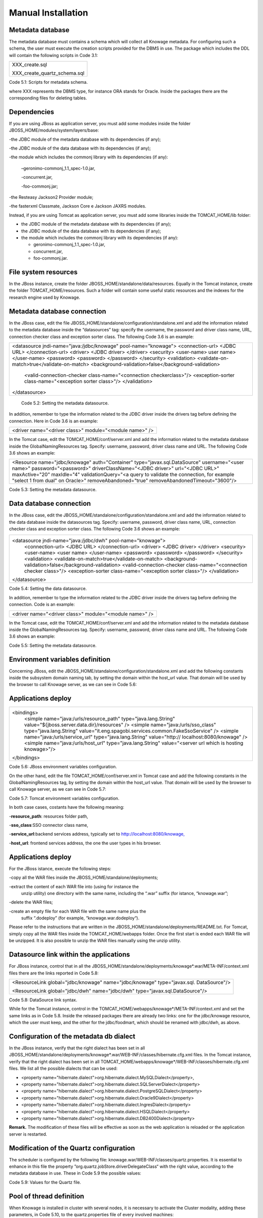
Manual Installation
==========================

Metadata database
-------------------

The metadata database must contains a schema which will collect all Knowage metadata.
For configuring such a schema, the user must execute the creation scripts provided for the
DBMS in use. The package which includes the DDL will contain the following scripts in Code 3.1:

+------------------------------+
| XXX_create.sql               |
|                              |
| XXX_create_quartz_schema.sql |
+------------------------------+
Code 5.1: Scripts for metadata schema.

where XXX represents the DBMS type, for instance ORA stands for Oracle. Inside the packages there are the corresponding files for deleting tables.

Dependencies
-------------------
If you are using JBoss as application server, you must add some modules inside the folder JBOSS_HOME/modules/system/layers/base:

-the JDBC module of the metadata database with its dependencies (if any);

-the JDBC module of the data database with its dependencies (if any);

-the module which includes the commonj library with its dependencies (if any):

   –geronimo-commonj_1.1_spec-1.0.jar,

   -concurrent.jar,

   -foo-commonj.jar;

-the Resteasy Jackson2 Provider module;

-the fasterxml Classmate, Jackson Core e Jackson JAXRS modules.

Instead, if you are using Tomcat as application server, you must add some libraries inside the TOMCAT_HOME/lib folder:

-  the JDBC module of the metadata database with its dependencies (if any);

-  the JDBC module of the data database with its dependencies (if any);

-  the module which includes the commonj library with its dependencies (if any):

   -  geronimo-commonj_1.1_spec-1.0.jar,

   -  concurrent.jar,

   -  foo-commonj.jar.

File system resources
--------------------

In the JBoss instance, create the folder JBOSS_HOME/standalone/data/resources. Equally in the Tomcat instance, create the folder TOMCAT_HOME/resources. Such a folder will contain some useful static resources and the indexes for the research engine used by Knowage.

Metadata database connection
-----------------------
In the JBoss case, edit the file JBOSS_HOME/standalone/configuration/standalone.xml and add the information related to the metadata database inside the “datasources” tag: specify the username, the password and driver class name, URL, connection checker class and exception sorter class. The following Code 3.6 is an example:

+-----------------------------------------------------------------------+
| <datasource jndi-name="java:/jdbc/knowage" pool-name="knowage">       |
| <connection-url> <JDBC URL> </connection-url>                         |
| <driver> <JDBC driver> </driver>                                      |
| <security>                                                            |
| <user-name> user name> </user-name>                                   |
| <password> <password> </password>                                     |
| </security>                                                           |
| <validation>                                                          |
| <validate-on-match>true</validate-on-match>                           |
| <background-validation>false</background-validation>                  |
|    <valid-connection-checker class-name="<connection checkerclass>"/> |
|    <exception-sorter class-name="<exception sorter class>"/>          |
|    </validation>                                                      |
| </datasource>                                                         |
+-----------------------------------------------------------------------+
   Code 5.2: Setting the metadata datasource.

In addition, remember to type the information related to the JDBC driver inside the drivers tag before defining the connection. Here in Code 3.6 is an example:

+---------------------------------------------------------+
| <driver name="<driver class>" module="<module name>" /> |
+---------------------------------------------------------+

In the Tomcat case, edit the TOMCAT_HOME/conf/server.xml and add the information related to the metadata database inside the GlobalNamingResources tag. Specify: username, password, driver class name and URL. The following Code 3.6 shows an example:

+-----------------------------------------------------------------------+
| <Resource name="jdbc/knowage" auth="Container"                        |
| type="javax.sql.DataSource" username="<user name>"                    |
| password="<password>" driverClassName="<JDBC driver>" url="<JDBC      |
| URL>" maxActive="20" maxIdle="4" validationQuery="<a query to         |
| validate the connection, for example "select 1 from dual" on Oracle>" |
| removeAbandoned="true" removeAbandonedTimeout="3600"/>                |
+-----------------------------------------------------------------------+

Code 5.3: Setting the metadata datasource.

Data database connection
-------------------

In the JBoss case, edit the JBOSS_HOME/standalone/configuration/standalone.xml and add the information related to the data database inside the datasources tag. Specify: username, password, driver class name, URL, connection checker class and exception sorter class. The following Code 3.6 shows an example:

+-----------------------------------------------------------------------+
| <datasource jndi-name="java:/jdbc/dwh" pool-name="knowage">           |
|    <connection-url> <JDBC URL> </connection-url>                      |
|    <driver> <JDBC driver> </driver>                                   |
|    <security>                                                         |
|    <user-name> <user name> </user-name>                               |
|    <password> <password> </password>                                  |
|    </security>                                                        |
|    <validation>                                                       |
|    <validate-on-match>true</validate-on-match>                        |
|    <background-validation>false</background-validation>               |
|    <valid-connection-checker class-name="<connection checker class>"/>|
|    <exception-sorter class-name="<exception sorter class>"/>          |
|    </validation>                                                      |
| </datasource>                                                         |
+-----------------------------------------------------------------------+

Code 5.4: Setting the data datasource.

In addition, remember to type the information related to the JDBC driver inside the drivers tag before defining the connection. Code is an example:

+---------------------------------------------------------+
| <driver name="<driver class>" module="<module name>" /> |
+---------------------------------------------------------+

In the Tomcat case, edit the TOMCAT_HOME/conf/server.xml and add the information related to the metadata database inside the GlobalNamingResources tag. Specify: username, password, driver class name and URL. The following Code 3.6 shows an example:

+-----------------------------------------------------------------------+
| <Resource name="jdbc/dwh" auth="Container"                            |
| type="javax.sql.DataSource" username="<user name>"                    |
| password="<password>" driverClassName="<JDBC driver>" url="<JDBC      |
| URL>" maxActive="20" maxIdle="4" validationQuery="<query to validate  |
| the connection, for instance "select 1  from dual" on Oracle>"        |
|      removeAbandoned="true"                      |
|    removeAbandonedTimeout="3600"/>                                    |
+-----------------------------------------------------------------------+



Code 5.5: Setting the metadata datasource.

Environment variables definition
------------------------
Concerning JBoss, edit the JBOSS_HOME/standalone/configuration/standalone.xml and add the following constants inside the subsystem domain naming tab, by setting the domain within the host_url value. That domain will be used by the browser to call Knowage server, as we can see in Code 5.6:

Applications deploy
-------------

+-----------------------------------------------------------------------+
| <bindings>                                                            |
|    <simple name="java:/urls/resource_path" type="java.lang.String"    |
|    value="${jboss.server.data.dir}/resources" />                      |
|    <simple name="java:/urls/sso_class" type="java.lang.String"        |
|    value="it.eng.spagobi.services.common.FakeSsoService" /> <simple   |
|    name="java:/urls/service_url" type="java.lang.String"              |
|    value="http:// localhost:8080/knowage" />                          |
|    <simple name="java:/urls/host_url" type="java.lang.String"         |
|    value="<server url which is hosting knowage>"/>                    |
| </bindings>                                                           |
+-----------------------------------------------------------------------+

Code 5.6: JBoss environment variables configuration.

On the other hand, edit the file TOMCAT_HOME/conf/server.xml in Tomcat case and add the following constants in the GlobalNamingResources tag, by setting the domain within the host_url value. That domain will be used by the browser to call Knowage server, as we can see in Code 5.7:

+------------------------------------------------------------------------------------------------------+
| <Environment name="resource_path" type="java.lang.String" value="${catalina.home}/resources"/>       |                                            |                                                                                                      |
| <Environment name=" sso_class" type="java.lang.String"                                               |
| value="it.eng.spagobi.services.common.FakeSsoService"/>                                              |
|                                                                                                      |
| <Environment name="service_url" type="java.lang.String"                                              |
| value="http://localhost :8080/knowage"/>                                                             |
|                                                                                                      |
| <Environment name="host_url" type="java.lang.String" value="<server URL which is hosting knowage>"/> |                                  +------------------------------------------------------------------------------------------------------+

Code 5.7: Tomcat environment variables configuration.

In both case cases, costants have the following meaning:

-**resource\ \_\ path**: resources folder path,

-**sso_class**:SSO connector class name,

-**service\ \_\ url**:backend services address, typically set to `http://localhost:8080/knowage, <http://localhost:8080/knowage>`__

-**host\_\ url**: frontend services address, the one the user types in his browser.

Applications deploy
----------------

For the JBoss istance, execute the following steps:

-copy all the WAR files inside the JBOSS_HOME/standalone/deployments;

-extract the content of each WAR file into (using for instance the
   unzip utility) one directory with the same name, including the “.war”
   suffix (for istance, “knowage.war”;

-delete the WAR files;

-create an empty file for each WAR file with the same name plus the
   suffix “.dodeploy” (for example, “knowage.war.dodeploy“).

Please refer to the instructions that are written in the JBOSS_HOME/standalone/deployments/README.txt. For Tomcat, simply copy all the WAR files inside the TOMCAT_HOME/webapps folder. Once the first start is ended each WAR file will be unzipped. It is also possible to unzip the WAR files manually using the unzip utility.


Datasource link within the applications
------------------------

For JBoss instance, control that in all the JBOSS_HOME/standalone/deployments/knowage*.war/META-INF/context.xml files there are the links reported in Code 5.8:

+-----------------------------------------------------------------------+
| <ResourceLink global="jdbc/knowage" name="jdbc/knowage"               |
| type="javax.sql. DataSource"/>                                        |
|                                                                       |
| <ResourceLink global="jdbc/dwh" name="jdbc/dwh"                       |
| type="javax.sql.DataSource"/>                                         |
+-----------------------------------------------------------------------+
Code 5.8: DataSource link syntax.

While for the Tomcat instance, control in the TOMCAT_HOME/webapps/knowage*/META-INF/context.xml and set the same links as in Code 5.8. Inside the released packages there are already two links: one for the jdbc/knowage resource, which the user must keep, and the other for the jdbc/foodmart, which should be renamed with jdbc/dwh, as above.

Configuration of the metadata db dialect
---------------------
In the JBoss instance, verify that the right dialect has been set in all JBOSS_HOME/standalone/deployments/knowage*.war/WEB-INF/classes/hibernate.cfg.xml files.
In the Tomcat instance, verify that the right dialect has been set in all TOMCAT_HOME/webapps/knowage*/WEB-INF/classes/hibernate.cfg.xml files. We list all the possible dialects that can be used:

-  <property name="hibernate.dialect">org.hibernate.dialect.MySQLDialect</property>,

-  <property name="hibernate.dialect">org.hibernate.dialect.SQLServerDialect</property>

-  <property name="hibernate.dialect">org.hibernate.dialect.PostgreSQLDialect</property>

-  <property name="hibernate.dialect">org.hibernate.dialect.Oracle9Dialect</property>

-  <property name="hibernate.dialect">org.hibernate.dialect.IngresDialect</property>

-  <property name="hibernate.dialect">org.hibernate.dialect.HSQLDialect</property>

-  <property name="hibernate.dialect">org.hibernate.dialect.DB2400Dialect</property>

**Remark.** The modification of these files will be effective as soon as the web application is reloaded or the application server is restarted.

Modification of the Quartz configuration
-------------------------
The scheduler is configured by the following file: knowage.war/WEB-INF/classes/quartz.properties. It is essential to enhance in this file the property ”org.quartz.jobStore.driverDelegateClass“ with the right value, according to the metadata database in use. These in Code 5.9 the possible values:

+-----------------------------------------------------------------------+
| # Hsqldb delegate class                                               |
|                                                                       |
| #org.quartz.jobStore.driverDelegateClass=org.quartz.impl.jdbcjobstore.HSQLDBDelegate |
| # Mysql/Ingres delegate class                                         |
| org.quartz.jobStore.driverDelegateClass=org.quartz.impl.jdbcjobstore.StdJDBCDelegate |
|                                                                       |
| # Postgres delegate class                                             |
| #org.quartz.jobStore.driverDelegateClass=org.quartz.impl.jdbcjobstore.PostgreSQLDelegate |
|                                                                       |
| # Oracle delegate class                                               |
| #org.quartz.jobStore.driverDelegateClass=org.quartz.impl.jdbcjobstore.oracle.OracleDelegate |
|                                                                       |
| # SQLServer delegate class                                            |
| #org.quartz.jobStore.driverDelegateClass=org.quartz.impl.jdbcjobstore.MSSQLDelegate |
+-----------------------------------------------------------------------+

Code 5.9: Values for the Quartz file.

Pool of thread definition
-----------------

When Knowage is installed in cluster with several nodes, it is necessary to activate the Cluster modality, adding these parameters, in Code 5.10, to the quartz.properties file of every involved machines:

+-----------------------------------------------------------------------+
| org.quartz.jobStore.isClustered = true                                |
| org.quartz.jobStore.clusterCheckinInterval = 20000                    |
|                                                                       |
| org.quartz.scheduler.instanceId = AUTO                                |
| org.quartz.scheduler.instanceName = RHECMClusteredSchedule            |
+-----------------------------------------------------------------------+


Code 5.10: Cluster modality manual activation.

Pool of thread definition
--------------

For the execution of the batch processing ,Knowage uses a thread pool. In the JBoss case it is possible to modify the configuration by editing the JBOSS_HOME/standalone/configuration/standalone.xml and adding the configuration related to thread pool inside the **subsystem domain naming** tag, as showed in Code 5.11:

+-----------------------------------------------------------------------+
| <bindings>                                                            |
|                                                                       |
| <object-factory name="java:/global/SpagoWorkManager"                  |
| module="de.myfoo.commonj" class="de.myfoo.commonj.work.               |
| MyFooWorkManagerFactory">                                             |
|                                                                       |
| <environment>                                                         |
|                                                                       |
| <property name="maxThreads" value="5"/>                               |
|                                                                       |
| <property name="minThreads" value="1"/>                               |
|                                                                       |
| <property name="queueLength" value="10"/>                             |
|                                                                       |
| <property name="maxDaemons" value="10"/>                              |
|                                                                       |
| </environment>                                                        |
|                                                                       |
| </object-factory>                                                     |
|                                                                       |
| </bindings>                                                           |
+-----------------------------------------------------------------------+

Code 5.11: Thread pool configuration for JBoss.
Similarly, in the Tomcat case it is possible to enable it by editing the configuration of the TOMCAT_HOME/conf/server.xml file and add the settings related to the pool of thread editing the **GlobalNamingResources** tag, as shown in Code 5.12

+-----------------------------------------------------------------------+
| <Resource auth="Container"                                            |
|                                                                       |
|    factory="de.myfoo.commonj.work.FooWorkManagerFactory"              |
|    maxThreads="5" name="wm/SpagoWorkManager"                          |
|    type="commonj.work.WorkManager"/> |
+-----------------------------------+
Code 5.12: Thread of pool configuration for Tomcat.

Check of the memory settings
--------------------

It is recommended to increase the memory dimension used by the application server; this can be done by adjusting some properties. The memory space required by each application server depends on several different factors: number of users, analysis type, amount of handled data, etc. The smallest memory requirements are:

-  Xms1024m;

-  Xmx2048m;

-  XX:MaxPermSize=512m (only for JDK 1.7).

**JBoss**

|image28| Insert at the beginning of the JBOSS_HOME/bin/run.conf.sh file the row in Code 5.15:

+------------------------------------------------------------------------+
| export JAVA_OPTS="$JAVA_OPTS -Xms1024m -Xmx2048m -XX:MaxPermSize=512m" |
+------------------------------------------------------------------------+
Code 5.13: Memory settings for JBoss in Linux environment.

|image29| Insert at the beginning of the JBOSS_HOME/bin/run.conf.bat file the row in Code


+--------------------------------------------------------------------+
| set JAVA_OPTS= %JAVA_OPTS% -Xms1024m Xmx2048m -XX:MaxPermSize=512m |
+--------------------------------------------------------------------+
Code 5.14: Memory settings for JBoss in Windows environment.

**Tomcat**

|image30| Insert at the beginning of the TOMCAT_HOME/bin/setenv.sh file the row in Code 5.15:

+------------------------------------------------------------------------+
| export JAVA_OPTS="$JAVA_OPTS -Xms1024m -Xmx2048m -XX:MaxPermSize=512m" |
+------------------------------------------------------------------------+
Code 5.15: Memory settings for Tomcat in Linux environment.

|image31| Insert at the beginning of the TOMCAT_HOME/bin/setenv.bat file the row in Code 5.16:


+--------------------------------------------------------------------+
| set JAVA_OPTS= %JAVA_OPTS% -Xms1024m Xmx2048m -XX:MaxPermSize=512m |
+--------------------------------------------------------------------+
Code 5.16: Memory settings for Tomcat in Windows environment.

If one uses Tomcat as a service it is important to modify those settings through the GUI. For that we refer to the documents available on the web page `www.apache.org. <http://www.apache.org/>`__

LOG files
--------------

It is necessary to arrange a folder where Knowage and its analytical engines can store their respective log files. From now on, we will call LOG_DIR such folder and LOG_DIR_PATH the path that leads to it. This path is configured in file log4j.properties located inside the *\\*\ WEB-INF\ *\\*\ classes\ *\\* available in each web application.
In short, to configure the Knowage log folder the user must execute the following steps: • create the LOG_DIR folder on all cluster nodes on which it is intended to deploy Knowage Server and/or one of its analytical engines. The LOG_DIR_PATH string must be the same for every node;

-|image32| verify that Knowage has write permissions on this folder; set the property :sub:`log4j.appender.knowage.File` inside the WEB-INF/classes/log4j.properties Knowage file to LOG_DIR_PATH/knowage.log;

-set the property :sub:`log4j.appender.knowageXXXXXEngine.File` inside the :sub:`WEB-INF/classes/log4j.properties` file of each engine to LOG_DIR_PATH/knwoageXXXXXEngine.log;

-  only for the Birt Engine, to set the property logDirectory inside the WEB-INF/classes/BirtLogConfig.properties file of the
   knowagebirtreportengine application toLOG\ :sup:`\_`\ DIR\ :sup:`\_`\ PATH.

In case you are using JBoss , in all configuration log4j.properties files substitute the string ”catalina.base/logs“ with "jboss.server.log.dir”.

Configuration file
------------------
For the JBoss case, it is necessary to modify some configuration files reported in Table 5.1. Apply the string replacements for each web application.
Moreover, apply the string substitutions to the configs.xml file included in the JBOSS_HOME/standalone/deploymen file, as reported in Table 9.2:

Configuration file

+----------------------+------------------------------+--------------------------+
|    **File name**     | **Original string**          | **New string**           |
+======================+==============================+==========================+
|    hibernate.cfg.xml | java:/comp/env/jdbc/knowage  | java:/jdbc/knowage       |
+----------------------+------------------------------+--------------------------+
|    quartz.properties | java:/comp/env/jdbc/knowage  | java:/jdbc/knowage       |
+----------------------+------------------------------+--------------------------+
|    engine config.xml | java:/comp/env/resource_path | java:/urls/resource_path |
+----------------------+------------------------------+--------------------------+
|                      | java:/comp/env/service_url   | java:/urls/service_url   |
+----------------------+------------------------------+--------------------------+
|                      | java:/comp/env/sso_class     | java:/urls/sso_class     |
+----------------------+------------------------------+--------------------------+
|                      | java:/comp/env/hmacKey       | java:/urls/hmacKey       |
+----------------------+------------------------------+--------------------------+

 Table 5.1: String replacements according to the web application.

+------------------+------------------------------+--------------------------+
|    **File name** | **Original string**          | **New string**           |
+==================+==============================+==========================+
|    configs.xml   | java:/comp/env/resource_path | java:/urls/resource_path |
+------------------+------------------------------+--------------------------+
|                  | java:/comp/env/service_url   | java:/urls/service_url   |
+------------------+------------------------------+--------------------------+
|                  | java:/comp/env/sso_class     | java:/urls/sso_class     |
+------------------+------------------------------+--------------------------+
|                  | java:/comp/env/hmacKey       | java:/urls/hmacKey       |
+------------------+------------------------------+--------------------------+

 Table 5.2: String replacements according to the web application.

JAR library file
---------------

**Remark.** The configs.xml file is used to initialize some configuration tables on the database, therefore the user must set
   these adjustments before the server is launched. Furthermore, the user must apply the modifications listed below in
   all configuration web.xml files of each web application:

-  uncomment all blocks bounded by the comments “START JBOSS RES” and “END JBOSS RES”;

-  comment all blocks bounded by the comments “START TOMCAT RES” and “END TOMCAT RES”;

-  comment all blocks bounded by the comments “START ProxyTicketReceptor” and “END ProxyTicketReceptor”.

JAR library file
--------------

Considering the JBoss instance, delete all of the following files from each web application:

-  WEB-INF/lib/jaxrs-api-2.3.5.Final.jar;

-  WEB-INF/lib/resteasy-jaxb-provider-2.3.5.Final.jar;

-  WEB-INF/lib/resteasy-jaxrs-2.3.5.Final.jar;

-  WEB-INF/lib/resteasy-multipart-provider-2.3.5.final.jar.

Moreover, still for JBoss delete only from the Knowage web application the following files:

-  WEB-INF/tlds/liferay-portlet.tld;

-  WEB-INF/tlds/portlet.tld;

-  WEB-INF/lib/resteasy-jackson2-provider-3.0.9.Final.jar.

server-config.wsdd tests
--------------
In Knowage server the core and its analytical engines exchange information through some SOAP services. Those services can send/receive attached files: those files are temporarely stored in a folder that is configured in the knowage/WEB-INF/server-config.wsdd file. The Code 5.17 shows the syntax.

+------------------------------------------------------------------+
| <parameter name="attachments.Directory" value="../attachments"/> |
+------------------------------------------------------------------+
   Code 5.17: Configuration of the files.

server-config.wsdd tests

Obviously it is possible to modify the folder path, but the user who starts the application server is required to have indeed write permissions in the configured folder.
